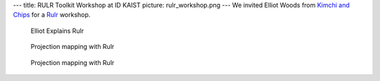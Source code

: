 ---
title: RULR Toolkit Workshop at ID KAIST
picture: rulr_workshop.png
---
We invited Elliot Woods from `Kimchi and Chips <http://www.kimchiandchips.com/>`_ for a `Rulr <https://rulr.hackpad.com/>`_ workshop.

.. figure:: /news/img/rulr_workshop/rulr_workshop.png

   Elliot Explains Rulr

.. figure:: /news/img/rulr_workshop/projection_mapping.png

   Projection mapping with Rulr

.. figure:: /news/img/rulr_workshop/projection_mapping_2.png

   Projection mapping with Rulr